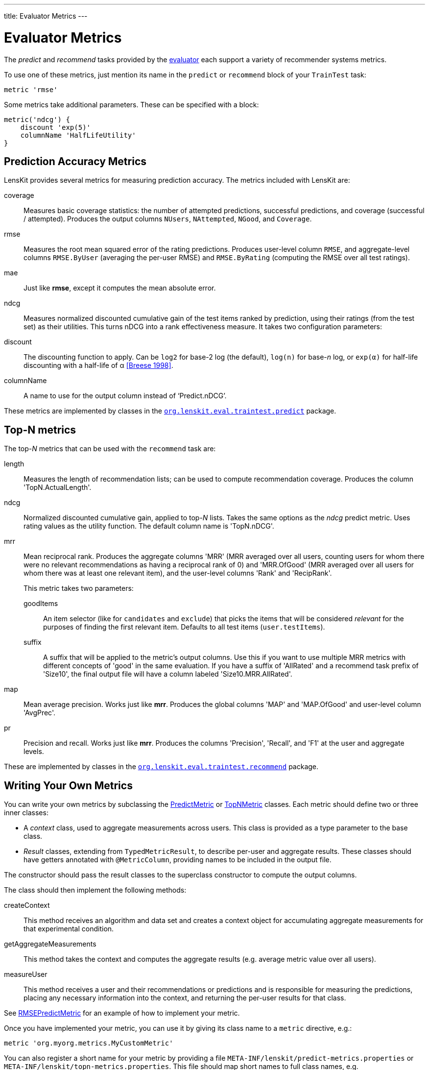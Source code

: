 ---
title: Evaluator Metrics
---

= Evaluator Metrics

The _predict_ and _recommend_ tasks provided by the link:../train-test/[evaluator] each support
a variety of recommender systems metrics.

To use one of these metrics, just mention its name in the `predict` or `recommend` block of your
`TrainTest` task:

[source,groovy]
.....
metric 'rmse'
.....

Some metrics take additional parameters.  These can be specified with a block:

[source,groovy]
.....
metric('ndcg') {
    discount 'exp(5)'
    columnName 'HalfLifeUtility'
}
.....

[[predict]]
== Prediction Accuracy Metrics

LensKit provides several metrics for measuring prediction accuracy.  The metrics included with LensKit are:

coverage::
Measures basic coverage statistics: the number of attempted predictions, successful predictions,
and coverage (successful / attempted).  Produces the output columns `NUsers`, `NAttempted`,
`NGood`, and `Coverage`.

rmse::
Measures the root mean squared error of the rating predictions.  Produces user-level column
`RMSE`, and aggregate-level columns `RMSE.ByUser` (averaging the per-user RMSE) and
`RMSE.ByRating` (computing the RMSE over all test ratings).

mae::
Just like *rmse*, except it computes the mean absolute error.

ndcg::
Measures normalized discounted cumulative gain of the test items ranked by prediction, using
their ratings (from the test set) as their utilities.  This turns nDCG into a rank effectiveness
measure.  It takes two configuration parameters:

    discount::
    The discounting function to apply.  Can be `log2` for base-2 log (the default), `log(n)`
    for base-_n_ log, or `exp(α)` for half-life discounting with a half-life of α <<Breese 1998>>.

    columnName::
    A name to use for the output column instead of ‘Predict.nDCG’.

These metrics are implemented by classes in the link:api:org.lenskit.eval.traintest.predict[`org.lenskit.eval.traintest.predict`] package.

[[topn]]
== Top-N metrics

The top-_N_ metrics that can be used with the `recommend` task are:

length::
Measures the length of recommendation lists;  can be used to compute recommendation coverage.
Produces the column 'TopN.ActualLength'.

ndcg::
Normalized discounted cumulative gain, applied to top-_N_ lists.  Takes the same options as the
_ndcg_ predict metric.  Uses rating values as the utility function.  The default column name
is 'TopN.nDCG'.

mrr::
Mean reciprocal rank. Produces the aggregate columns 'MRR' (MRR averaged over all users,
counting users for whom there were no relevant recommendations as having a reciprocal rank
of 0) and 'MRR.OfGood' (MRR averaged over all users for whom there was at least one relevant
item), and the user-level columns 'Rank' and 'RecipRank'.
+
This metric takes two parameters:

    goodItems:::
    An item selector (like for `candidates` and `exclude`) that picks the items that will be considered _relevant_ for the purposes of finding the first relevant item.  Defaults to all test items (`user.testItems`).

    suffix:::
    A suffix that will be applied to the metric's output columns.  Use this if you want to use
    multiple MRR metrics with different concepts of 'good' in the same evaluation.  If you have
    a suffix of 'AllRated' and a recommend task prefix of 'Size10', the final output file will
    have a column labeled 'Size10.MRR.AllRated'.

map::
Mean average precision.  Works just like *mrr*.  Produces the global columns 'MAP' and
'MAP.OfGood' and user-level column 'AvgPrec'.

pr::
Precision and recall.  Works just like *mrr*.  Produces the columns 'Precision', 'Recall',
and 'F1' at the user and aggregate levels.

These are implemented by classes in the link:api:org.lenskit.eval.recommend[`org.lenskit.eval.traintest.recommend`] package.

== Writing Your Own Metrics

You can write your own metrics by subclassing the link:api:org.lenskit.eval.predict.PredictMetric[PredictMetric] or link:api:org.lenskit.eval.recommend.TopNMetric[TopNMetric] classes.
Each metric should define two or three inner classes:

-   A _context_ class, used to aggregate measurements across users.  This class is provided as a
    type parameter to the base class.
-   _Result_ classes, extending from `TypedMetricResult`, to describe per-user and aggregate
    results.  These classes should have getters annotated with `@MetricColumn`, providing names
    to be included in the output file.

The constructor should pass the result classes to the superclass constructor to compute the output
columns.

The class should then implement the following methods:

createContext::
This method receives an algorithm and data set and creates a context object for accumulating
aggregate measurements for that experimental condition.

getAggregateMeasurements::
This method takes the context and computes the aggregate results (e.g. average metric value
over all users).

measureUser::
This method receives a user and their recommendations or predictions and is responsible for
measuring the predictions, placing any necessary information into the context, and returning
the per-user results for that class.

See https://github.com/lenskit/lenskit/blob/master/lenskit-eval/src/main/java/org/lenskit/eval/traintest/predict/RMSEPredictMetric.java[RMSEPredictMetric] for an example of how to implement your metric.

Once you have implemented your metric, you can use it by giving its class name to a `metric`
directive, e.g.:

[source,groovy]
.....
metric 'org.myorg.metrics.MyCustomMetric'
.....

You can also register a short name for your metric by providing a file
`META-INF/lenskit/predict-metrics.properties` or
`META-INF/lenskit/topn-metrics.properties`.  This file should map short names to
full class names, e.g.

.....
rmse=org.lenskit.eval.traintest.predict.RMSEPredictMetric
.....

[bibliography]
- [[[Breese 1998]]] John S. Breese, David Heckerman, and Carl Kadie. 1998. http://dl.acm.org/citation.cfm?id=2074100[Empirical analysis of predictive algorithms for collaborative filtering]. In Proceedings of the Fourteenth Conference on Uncertainty in Artificial Intelligence (UAI'98).